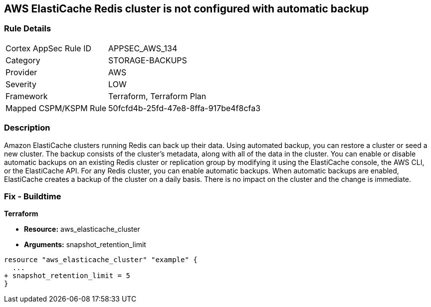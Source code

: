 == AWS ElastiCache Redis cluster is not configured with automatic backup


=== Rule Details

[cols="1,3"]
|===
|Cortex AppSec Rule ID |APPSEC_AWS_134
|Category |STORAGE-BACKUPS
|Provider |AWS
|Severity |LOW
|Framework |Terraform, Terraform Plan
|Mapped CSPM/KSPM Rule |50fcfd4b-25fd-47e8-8ffa-917be4f8cfa3
|===


=== Description 


Amazon ElastiCache clusters running Redis can back up their data.
Using automated backup, you can restore a cluster or seed a new cluster.
The backup consists of the cluster's metadata, along with all of the data in the cluster.
You can enable or disable automatic backups on an existing Redis cluster or replication group by modifying it using the ElastiCache console, the AWS CLI, or the ElastiCache API.
For any Redis cluster, you can enable automatic backups.
When automatic backups are enabled, ElastiCache creates a backup of the cluster on a daily basis.
There is no impact on the cluster and the change is immediate.

=== Fix - Buildtime


*Terraform* 


* *Resource:* aws_elasticache_cluster
* *Arguments:* snapshot_retention_limit


[source,go]
----
resource "aws_elasticache_cluster" "example" {
  ...
+ snapshot_retention_limit = 5
}
----
